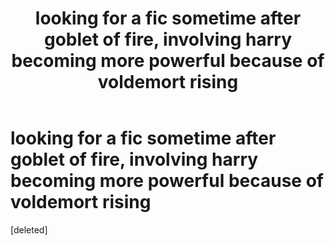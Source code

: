 #+TITLE: looking for a fic sometime after goblet of fire, involving harry becoming more powerful because of voldemort rising

* looking for a fic sometime after goblet of fire, involving harry becoming more powerful because of voldemort rising
:PROPERTIES:
:Score: 2
:DateUnix: 1531613513.0
:DateShort: 2018-Jul-15
:FlairText: Request
:END:
[deleted]

